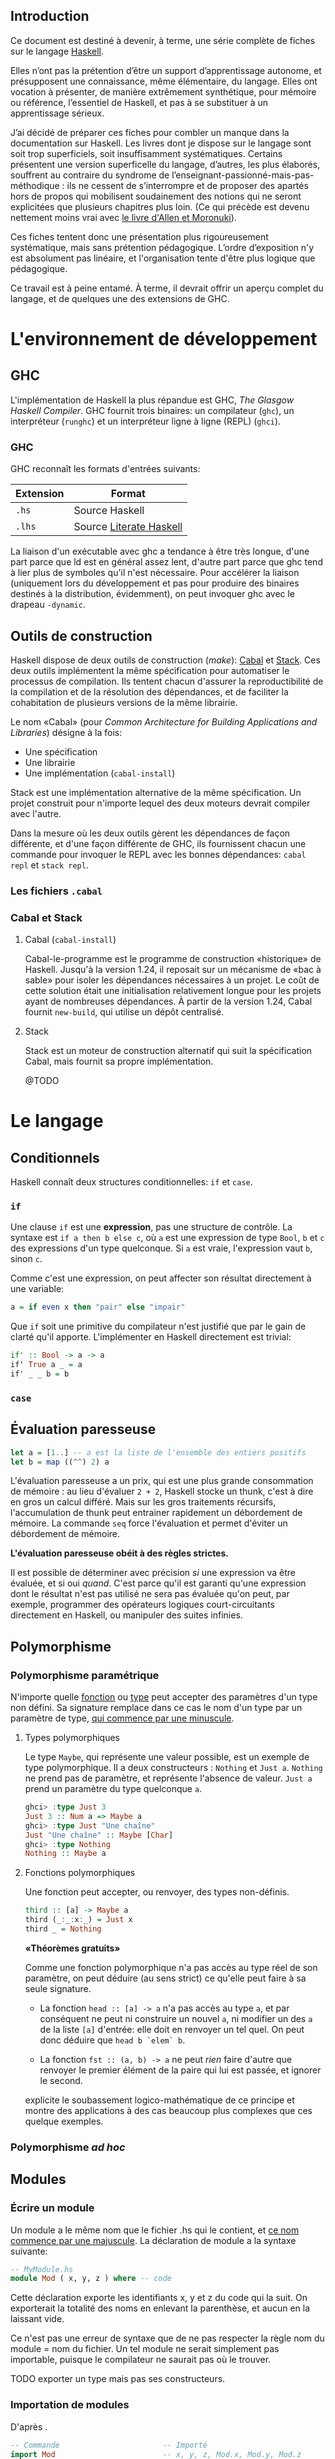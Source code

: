 ** Introduction

Ce document est destiné à devenir, à terme, une série complète de fiches sur le langage [[https://www.haskell.org/][Haskell]].

Elles n’ont pas la prétention d’être un support d’apprentissage autonome, et présupposent une connaissance, même élémentaire, du langage. Elles ont vocation à présenter, de manière extrêmement synthétique, pour mémoire ou référence, l’essentiel de Haskell, et pas à se substituer à un apprentissage sérieux.

J’ai décidé de préparer ces fiches pour combler un manque dans la documentation sur Haskell.  Les livres dont je dispose sur le langage sont soit trop superficiels, soit insuffisamment systématiques. Certains présentent une version superficelle du langage, d’autres, les plus élaborés, souffrent au contraire du syndrome de l’enseignant-passionné-mais-pas-méthodique : ils ne cessent de s’interrompre et de proposer des apartés hors de propos qui mobilisent soudainement des notions qui ne seront explicitées que plusieurs chapitres plus loin.  (Ce qui précède est devenu nettement moins vrai avec [[http://haskellbook.com/][le livre d'Allen et Moronuki]]).

Ces fiches tentent donc une présentation plus rigoureusement systématique, mais sans prétention pédagogique. L’ordre d’exposition n'y est absolument pas linéaire, et l'organisation tente d'être plus logique que pédagogique.

Ce travail est à peine entamé. À terme, il devrait offrir un aperçu complet du langage, et de quelques une des extensions de GHC.

* L'environnement de développement

** GHC

L'implémentation de Haskell la plus répandue est GHC, /The Glasgow
Haskell Compiler/. GHC fournit trois binaires: un compilateur (=ghc=),
un interpréteur (=runghc=) et un interpréteur ligne à ligne (REPL)
(=ghci=).
*** GHC

GHC reconnaît les formats d'entrées suivants:

| Extension | Format                  |
|-----------+-------------------------|
| =.hs=       | Source Haskell          |
| =.lhs=      | Source [[#_literateHaskell][Literate Haskell]] |

#+begin_info
La liaison d'un exécutable avec ghc a tendance à être très
longue, d'une part parce que ld est en général assez lent, d'autre part
parce que ghc tend à lier plus de symboles qu'il n'est nécessaire.
Pour accélérer la liaison (uniquement lors du développement et pas pour
produire des binaires destinés à la distribution, évidemment), on peut
invoquer ghc avec le drapeau =-dynamic=.
#+end_info

** Outils de construction

Haskell dispose de deux outils de construction (/make/): [[#cabal][Cabal]] et [[#stack][Stack]].  Ces deux outils implémentent la même spécification pour automatiser le processus de compilation.  Ils tentent chacun d'assurer la reproductibilité de la compilation et de la résolution des dépendances, et de faciliter la cohabitation de plusieurs versions de la même librairie.

Le nom «Cabal» (pour  /Common Architecture for Building Applications and Libraries/) désigne à la fois:

 - Une spécification
 - Une librairie
 - Une implémentation (=cabal-install=)

Stack est une implémentation alternative de la même spécification.  Un projet construit pour n'importe lequel des deux moteurs devrait compiler avec l'autre.

#+begin_info
  Dans la mesure où les deux outils gèrent les dépendances de façon différente, et d'une façon différente de GHC, ils fournissent chacun une commande pour invoquer le REPL avec les bonnes dépendances: =cabal repl= et =stack repl=.
#+end_info

*** Les fichiers =.cabal=

*** Cabal et Stack

**** Cabal (=cabal-install=)
:PROPERTIES:
:CUSTOM_ID: cabal
:END:

Cabal-le-programme est le programme de construction «historique» de Haskell.  Jusqu'à la version 1.24, il reposait sur un mécanisme de «bac à sable» pour isoler les dépendances nécessaires à un projet.  Le coût de cette solution était une initialisation relativement longue pour les projets ayant de nombreuses dépendances.  À partir de la version 1.24, Cabal fournit =new-build=, qui utilise un dépôt centralisé.

**** Stack
:PROPERTIES:
:CUSTOM_ID: stack
:END:

Stack est un moteur de construction alternatif qui suit la spécification Cabal, mais fournit sa propre implémentation.

@TODO

* Le langage

** Conditionnels

Haskell connaît deux structures conditionnelles: ~if~ et ~case~.

*** ~if~
  :PROPERTIES:
  :CUSTOM_ID: if-then-else
  :END:

Une clause ~if~ est une *expression*, pas une structure de contrôle. La syntaxe est ~if a then b else c~, où ~a~ est une expression de type ~Bool~, ~b~ et ~c~ des expressions d'un type quelconque. Si ~a~ est vraie, l'expression vaut ~b~, sinon ~c~.

Comme c'est une expression, on peut affecter son résultat directement à une variable:

#+BEGIN_SRC haskell
a = if even x then "pair" else "impair"
#+END_SRC

Que ~if~ soit une primitive du compilateur n'est justifié que par le gain de clarté qu'il apporte.  L'implémenter en Haskell directement est trivial:

#+BEGIN_SRC haskell
if' :: Bool -> a -> a
if' True a _ = a
if' _ _ b = b
#+END_SRC


*** ~case~

** Évaluation paresseuse
:PROPERTIES:
:CUSTOM_ID: _lazyness
:END:

#+BEGIN_SRC haskell
let a = [1..] -- a est la liste de l'ensemble des entiers positifs
let b = map ((^^) 2) a
#+END_SRC

L'évaluation paresseuse a un prix, qui est une plus grande consommation
de mémoire : au lieu d'évaluer ~2 + 2~, Haskell stocke un
thunk, c'est à dire en gros un calcul différé. Mais sur les gros
traitements récursifs, l'accumulation de thunk peut entrainer
rapidement un débordement de mémoire. La commande ~seq~ force
l'évaluation et permet d'éviter un débordement de mémoire.

#+begin_info
*L'évaluation paresseuse obéit à des règles strictes.*

Il est possible de déterminer avec précision /si/ une expression va être
évaluée, et si oui /quand/. C'est parce qu'il est garanti qu'une
expression dont le résultat n'est pas utilisé ne sera pas évaluée qu'on
peut, par exemple, programmer des opérateurs logiques court-circuitants
directement en Haskell, ou manipuler des suites infinies.
#+end_info

** Polymorphisme
*** Polymorphisme paramétrique

N'importe quelle [[#functions][fonction]] ou [[#data][type]] peut accepter des paramètres d'un type non défini. Sa signature remplace dans ce cas le nom d'un type par un paramètre de type, [[#_identifiers][qui commence par une minuscule]].

**** Types polymorphiques
Le type ~Maybe~, qui représente une valeur possible, est un exemple
de type polymorphique. Il a deux constructeurs : ~Nothing~ et
~Just a~. ~Nothing~ ne prend pas de paramètre, et représente
l'absence de valeur. ~Just a~ prend un paramètre du type quelconque
~a~.

#+BEGIN_SRC haskell
ghci> :type Just 3
Just 3 :: Num a => Maybe a
ghci> :type Just "Une chaîne"
Just "Une chaîne" :: Maybe [Char]
ghci> :type Nothing
Nothing :: Maybe a
#+END_SRC

**** Fonctions polymorphiques
   :PROPERTIES:
   :CUSTOM_ID: fonctions-polymorphiques
   :END:
Une fonction peut accepter, ou renvoyer, des types non-définis.
#+BEGIN_SRC haskell
third :: [a] -> Maybe a
third (_:_:x:_) = Just x
third _ = Nothing
#+END_SRC

#+begin_info
*«Théorèmes gratuits»*

Comme une fonction polymorphique n'a pas accès au type réel de son
paramètre, on peut déduire (au sens strict) ce qu'elle peut faire à sa
seule signature.

 - La fonction
   ~head :: [a] -> a~
   n'a pas accès au type ~a~, et par conséquent ne peut ni construire un nouvel ~a~, ni modifier un des ~a~ de la liste ~[a]~ d'entrée: elle doit en renvoyer un tel quel.  On peut donc déduire que ~head b `elem` b~.

 - La fonction
   ~fst :: (a, b) -> a~
   ne peut /rien/ faire d'autre que renvoyer le premier élément de la paire qui lui est passée, et ignorer le second.

\cite{Wadler1989} explicite le soubassement logico-mathématique de ce principe et montre des applications à des cas beaucoup plus complexes que ces quelque exemples.

#+end_info

*** Polymorphisme /ad hoc/
  :PROPERTIES:
  :CUSTOM_ID: polymorphisme-ad-hoc
  :END:
** Modules
*** Écrire un module
  :PROPERTIES:
  :CUSTOM_ID: module
  :END:
Un module a le même nom que le fichier .hs qui le contient, et
[[#_identifiers][ce nom commence par une majuscule]]. La déclaration de
module a la syntaxe suivante:

#+BEGIN_SRC haskell
  -- MyModule.hs
  module Mod ( x, y, z ) where -- code
#+END_SRC

Cette déclaration exporte les identifiants x, y et z du code qui la
suit. On exporterait la totalité des noms en enlevant la parenthèse, et
aucun en la laissant vide.

#+begin_info
Ce n'est pas une erreur de syntaxe que de ne pas respecter la
règle nom du module = nom du fichier. Un tel module ne serait simplement
pas importable, puisque le compilateur ne saurait pas où le trouver.
#+end_info

TODO exporter un type mais pas ses constructeurs.

*** Importation de modules
  :PROPERTIES:
  :CUSTOM_ID: import
  :END:

#+CAPTION: D'après \cite{Hudak2000}.
#+BEGIN_SRC haskell
-- Commande                       -- Importé
import Mod                        -- x, y, z, Mod.x, Mod.y, Mod.z
import Mod ()                     -- Uniquement les instances, voir ci-dessous.
import Mod (x,y)                  -- x, y, Mod.x, Mod.y
import qualified Mod              -- Mod.x, Mod.y, Mod.z
import qualified Mod (x,y)        -- Mod.x, Mod.y
import Mod hiding (x,y)           -- z, Mod.z
import qualified Mod hiding (x,y) -- Mod.z
import Mod as Foo                 -- x, y, z, Foo.x, Foo.y, Foo.z
import Mod as Foo (x,y)           -- x, y, Foo.x, Foo.y
import qualified Mod as Foo       -- Foo.x, Foo.y, Foo.z
import qualified Mod as Foo (x,y) -- Foo.x, Foo.y
#+END_SRC

Même sans importer aucun nom (c'est le cas de ~import Mod ()~), tout ~import~ importe les instances de classes de types définies dans le module importé.

*** Modules et instances
  :PROPERTIES:
  :CUSTOM_ID: modules-et-instances
  :END:
Les instances de classes de types définies dans un module sont toujours
exportées et importées, quels que soient les noms explicitement importés
ou exportés, et même s'il n'y en a aucun.
** Le prélude
:PROPERTIES:
:CUSTOM_ID: Prelude
:END:

Le Prélude (~Prelude~) est la librairie fondamentale d'Haskell.
Contrairement aux autres modules, il est importé implicitement (cette
importation peut néanmoins être contrôlée avec une
[[#import][clause ~import~]] explicite).

L'implémentation de référence est écrite en Haskell.

Il est particulièrement intéressant de noter que parmi les définitions
fournies par le Prélude, un certain nombre sont, dans la plupart des
langages procéduraux, définies au niveau du compilateur. Parmi
celles-ci, on trouve notamment les opérateurs booléens
court-circuitants, dont l'implémentation est rendue triviale par le
principe d'évaluation paresseuse.

#+CAPTION: Noms exportés par le Prélude d'Haskell 2010 \parencite{Haskell2010}.
#+BEGIN_SRC haskell
module Prelude (
    module PreludeList, module PreludeText, module PreludeIO,
    Bool(False, True),
    Maybe(Nothing, Just),
    Either(Left, Right),
    Ordering(LT, EQ, GT),
    Char, String, Int, Integer, Float, Double, Rational, IO,

    -- These built-in types are defined in the Prelude, but
    -- are denoted by built-in syntax, and cannot legally
    -- appear in an export list.
    -- List type: []((:), [])
    -- Tuple types: (,)((,)), (,,)((,,)), etc.
    -- Trivial type: ()(())
    -- Functions: (->)

    Eq((==), (/=)),
    Ord(compare, (<), (<=), (>=), (>), max, min),
    Enum(succ, pred, toEnum, fromEnum, enumFrom, enumFromThen,
	 enumFromTo, enumFromThenTo),
    Bounded(minBound, maxBound),
    Num((+), (-), (*), negate, abs, signum, fromInteger),
    Real(toRational),
    Integral(quot, rem, div, mod, quotRem, divMod, toInteger),
    Fractional((/), recip, fromRational),
    Floating(pi, exp, log, sqrt, (**), logBase, sin, cos, tan,
	     asin, acos, atan, sinh, cosh, tanh, asinh, acosh, atanh),
    RealFrac(properFraction, truncate, round, ceiling, floor),
    RealFloat(floatRadix, floatDigits, floatRange, decodeFloat,
	      encodeFloat, exponent, significand, scaleFloat, isNaN,
	      isInfinite, isDenormalized, isIEEE, isNegativeZero, atan2),
    Monad((>>=), (>>), return, fail),
    Functor(fmap),
    mapM, mapM_, sequence, sequence_, (=<<),
    maybe, either,
    (&&), (||), not, otherwise,
    subtract, even, odd, gcd, lcm, (^), (^^),
    fromIntegral, realToFrac,
    fst, snd, curry, uncurry, id, const, (.), flip, ($), until,
    asTypeOf, error, undefined,
    seq, ($!)
  ) where
#+END_SRC

** Programmation lettrée
:PROPERTIES:
:CUSTOM_ID: _literateHaskell
:END:


Haskell fait partie des rares langages à gérer nativement la
programmation lettrée. Les fichiers sources ont l'extension =.lhs= (au
lieu de =.hs=) et les blocs de code peuvent être délimités de deux
façons

 - Soit par des *chevrons*, à la façon de Markdown.  Les lignes de code commencent par un =>=. Chaque bloc de code doit être précédé d’au moins une ligne vide.
 - Soit par des délimiteurs d'environnement La$\TeX$:  Le code est entouré de =\begin{code}= et =\end{code}=.
** Idiomes

*** Composition et /point-free style/

**** Composition

La fonction de composition est ~(.) :: (b -> c) -> (a -> b) -> a -> c~.

**** /Point-free/

Le /point-free style/ est un style de programmation dans lequel une fonction n'identifie pas les arguments sur lesquels elle s'opère, mais compose simplement d'autres fonctions.

Par exemple:

#+begin_src haskell
  reverseTail, reverseTailPointFree :: [a] -> [a]
  reverseTail x = reverse . tail $ x
  reverseTailPointFree = reverse . tail
#+end_src


*** Récursivité
**** Récursivité en queue
  :PROPERTIES:
  :CUSTOM_ID: récursivité-en-queue
  :END:
*** Folds
  :PROPERTIES:
  :CUSTOM_ID: fold
  :END:

Les différents folds sont des catamorphismes.

 * Associatif à droite: :: ~foldr :: Foldable t => (a -> b -> b) -> b -> t a -> b~

 * Associatif à gauche: :: ~foldl :: Foldable t => (b -> a -> b) -> b -> t a -> b~

 * Associatif à gauche, évaluation stricte: :: ~Data.List.foldl' :: Foldable t => (b -> a -> b) -> b -> t a -> b~

      Cette version

Voir le tutorial de \cite{Hutton1999}.

** Extensions GHC

Les extensions s'activent fichier par fichier avec le pragma ~{-# LANGUAGE NameOfExtension #-}~

 - ~EmptyDataDecls~ :: Déclarations de type sans constructeurs: ~data S~, ~data S a~.  La seule valeur possible est alors $\bot$.

 - ~FlexibleContexts~ ::

 - ~FlexibleInstances~  ::

 - ~GeneralizedNewtypeDeriving~ ::

 - ~MagicHash~ :: Autorise ~#~ comme suffixe pour les identifiants.  Généralement utilisé pour les types et les valeurs natives (/unboxed/): par exemple, ~GHC.Prim~ déclare ~Int#~.


 - ~MultiParamTypeClasses~ :: Classes de type avec plusieurs arguments: ~class Monad m => VarMonad m v where…~

 - ~NegativeLiterals~ ::

 - ~OverlappingInstances~ ::

 - ~UnicodeSyntax~ :: Autorise à remplacer  certaines séquences ASCII par des caractères Unicode:  ~→~ pour ~->~, ~★~ pour ~*~, /etc/.

 - ~TypeSynonymInstances~ :: qsd

* Types
:PROPERTIES:
:CUSTOM_ID: _types
:END:

** Généralités

Haskell connaît deux espèces essentielles de type: les types de *données* et les types de *fonctions*.  Cette section traite uniquement des premiers, les seconds [[#functions][ont leur propre section]].

*** Nommage des identifiants
:PROPERTIES:
:CUSTOM_ID: _identifiers
:END:

En Haskell, la casse du premier caractère d'un identifiant a une importance.  Un nom de type ou un constructeur de type commencent toujours par une majuscule, un nom de fonction ou de variable par une minuscule.

*** Types produits, types sommes, types exponentielles
:PROPERTIES:
:CUSTOM_ID: _algebraic-types
:END:


Si on comprend qu'un type est un *ensemble* (de valeurs possibles), on voit aisément pourquoi on parle de types produit ou somme:

 - Une *alternative* entre type (~data OuBien = Chaine String | Entier Int~) a pour cardinal la *somme* des cardinaux des types qui le constituent.

 - Une *combinaison* de types (~data ChaineEtEntier = ChaineEtEntier String Int~) a pour cardinal le *produit* des cardinaux des types qui le constituent.

 - Une *application* de types (~TypeA -> TypeB~) a pour cardinal le cardinal du type du résultat élevé à la *puissance* du cardinal du type du paramètre.  Le cardinal de ~a -> b~ est donc $\#b^{\#a}$.

(Le cardinal d'un type défini avec ~data~ est simplement une somme de produits.)

*** Types élémentaires

Haskell fournit un grand nombre de types élémentaires, dont les plus
importants sont résumés dans ce tableau:

#+CAPTION: Types numériques essentiels, d'après \cite{OSullivan2008}.
| Type                                     | Description							       |
|------------------------------------------+---------------------------------------------------------------------------|
| ~Double~                                 | Virgule flottante, double précision                                       |
| ~Float~                                  | Virgule flottante, simple précision                      		 |
| ~Integer~                                | Entier signé en précision arbitraire                                      |
| ~Int~                                    | Entier signé à précision fixe, intervalle minimum $[-2^{29} ; 2^{29}-1]$  |
| ~Int8~ , ~Int16~, ~Int32~, ~Int64~       | Entier signé de $n$ bits                                                  |
| ~Word8~,  ~Word16~,  ~Word32~,  ~Word64~ | Entier non signé de $n$ bits                                              |
| ~Rational, ~Ratio a~                     | Nombre rationnel de précision arbitraire                                  |

** Définition de types
:PROPERTIES:
:CUSTOM_ID: data
:END:
*** Produits

#+BEGIN_SRC haskell
data Book = NewBook String [String] Int
--                  ^               ^__ Année de publication
--                  |      ^___________ Auteurs
--                  |__________________ Titre
#+END_SRC

Cette ligne définit un type nommé ~Book~ qui fournit un unique constructeur ~NewBook~.  Le constructeur ~NewBook~ se comporte comme une fonction qui prend trois paramètres et qrenvoie un ~Book~: ~NewBook :: String -> [String] -> Int -> Book~.  Pour construire un nouveau ~Book~, on écrit donc ~book = NewBook "Critique of Pure Reason" ["Immanuel Kant"] 1781~.  Dans cette syntaxe, les arguments du constructeur sont positionnels et doivent être fournis dans l'ordre de la déclaration.

#+begin_info
Il est légal et très courant, quand un type ne fournit qu'un seul constructeur, de donner à ce constructeur le nom du type. On aurait alors ~data Book = Book String [String] Int~. L'exemple précédent les distingue par souci de clarté, mais n'est pas vraiment idiomatique.
#+end_info

*** Sommes

Un type somme présente une alternative en offrant plusieurs constructeurs.

#+BEGIN_SRC haskell
data Bool = True | False
data Maybe a = Nothing | Just a
#+END_SRC

#+begin_info
  Les types produits et sommes ne sont pas mutuellement exclusifs: ~data Something = This String Int | That String Bool~.
#+end_info


*** Syntaxe d'enregistrement
  :PROPERTIES:
  :CUSTOM_ID: syntaxe-denregistrement
  :END:

La syntaxe d'enregistrement permet de nommer les champs.

#+BEGIN_SRC haskell
data Book = Book {
  bookTitle :: String, -- bookTitle :: Book -> String
  bookAuthors :: [String], -- bookAuthors :: Book -> [String]
  bookYear :: Int -- bookYear :: Book -> Int
  }
#+END_SRC

Un type qui utilise cette syntaxe peut être instantié avec des arguments
positionnels ou des arguments nommés. Ces derniers peuvent être fournis
dans n'importe quel ordre:

#+BEGIN_SRC haskell
crp = Book "Critique de la Raison Pure" ["Immanuel Kant"] 1781
tlp = Book {
  bookYear = 1921,
  bookAuthors = ["Ludwig Wittgenstein"],
  bookTitle = "Tractatus Logico-Philosophicus"
  }
#+END_SRC

Il définit automatiquement une fonction accesseur pour chacun de ses
champs. Le type ~Book~ ci-dessus fournit ainsi trois fonctions
~bookYear :: Book -> Int~, ~bookAuthors :: Book -> [String]~ et
~bookTitle :: Book -> String~:

#+BEGIN_SRC haskell
ghci>  bookYear tlp 1921
#+END_SRC

Enfin, il permet de construire une nouvelle valeur à partir des champs
d'une valeur existante:

#+BEGIN_SRC haskell
rp = tlp {bookTitle = "Recherches philosophiques", bookYear=1953}
#+END_SRC

*** Les types comme contextes

@TODO (On peut considérer un type algébrique comme un contexte sémantique pour un type natif.)

*** Types récursifs

Un type peut faire référence à lui-même. On peut construire un type
liste identique au type natif de la façon suivante:

#+BEGIN_SRC haskell
data List a = Empty | Cons a (List a) list = (Cons 1 (Cons 2 (Cons 3
Empty)))
#+END_SRC

Un arbre binaire:

#+BEGIN_SRC haskell
data BTree a = Node a (BTree a) (BTree a) | Empty deriving Show
#+END_SRC

** Synonymes de types

Haskell permet de définir des synonymes pour des types existants. Les synonymes de type permettent d'augmenter la lisibilité du code ou de masquer des détails d'implémentation.  Contrairement aux types définis avec [[#data][~data~]], les informations des synonymes ne sont pas conservées à la compilation.

*** type
  :PROPERTIES:
  :CUSTOM_ID: type
  :END:

~type~ crée un synonyme d'un type existant. Le synonyme et le type
auquel ils renvoient sont interchangeables.

#+BEGIN_SRC haskell
type ObjectId = Int16
#+END_SRC

Les synonymes créés avec ~type~ peuvent servir:
-  À clarifier le sens des champs dans les types personnalisés sans
   accesseurs (~type ISBN = Int~ pour un type ~Book~, par
   exemple):

#+BEGIN_SRC haskell
type Authors = [String]
type Title = String
type ISBN = Int
type Year = Int
data Book2 = Authors Title Year ISBN
#+END_SRC

-  Comme notation abrégée pour des types complexes fréquemment utilisés.

#+BEGIN_SRC haskell
type Weird = (Int -> String) -> (Int -> Int) -> [Int] -> [(Int, String, Int)]
#+END_SRC

*** newtype
  :PROPERTIES:
  :CUSTOM_ID: newtype
  :END:

Le mot-clé ~newtype~ permet de dupliquer un type, et crée un type distinct de l'original. Les synonymes créés avec ~newtype~ ne sont pas substituables avec le type dont ils sont synonymes. De plus, il n'appartiennent pas automatiquement aux [[#typeclasses][types de classe]] de ce dernier.  Leur syntaxe est très proche de celle de ~data~:

#+BEGIN_SRC haskell
newtype MyType = MyType Int
#+END_SRC

 - Contrairement à ~data~, ~newtype~:

   - n'autorise qu'un seul constructeur et un seul champ.

   - ne conserve pas les informations du type après la compilation. Dans le programme compilé, ~MyType~ ci-dessus est traité comme un
   simple ~Int~:

 - Contrairement à ~type~,

   - il ne maintient pas la substituabilité du nouveau type et du type dont il est un synonyme.  *Alors que ~type~ sert à faciliter la lecture, ~newtype~ est plutôt utilisé pour masquer l'implémentation*.  Il permet notamment de masquer un type sous-jacent sans la perte de performances liée à l'usage de ~data~, par exemple: ~newtype ResourceHandle = ResourceHandle Int16~.  Comme il est possible à un module de [[#module][n'exporter que le type mais pas le constructeur]], un programme peut recevoir et transmettre des données de type ~ResourceHandle~ sans connaître leur type réel.

   - Il permet aussi, sans perte de performances, de fournir *des instances différentes d'une unique [[#typeclasses][classe de type]]* pour un type donné:

     #+BEGIN_SRC haskell
       -- Data.Monoid

       -- Booléen selon la conjonction
       newtype All = All { getAll :: Bool }
         deriving (Eq, Ord, Read, Show, Bounded)
       instance Monoid All where
         mempty = All True
         mappend (All x) (All y) = All (x && y)

       -- Booléen selon la disjonction
       newtype Any = Any { getAny :: Bool }
         deriving (Eq, Ord, Read, Show, Bounded)
       instance Monoid Any where
         mempty = Any False
         mappend (Any x) (Any y) = Any (x || y)
     #+END_SRC

 - Enfin, =newtype= [[https://stackoverflow.com/questions/2649305/why-is-there-data-and-newtype-in-haskell][est strict]].

** Classes de type
:PROPERTIES:
:CUSTOM_ID: _typeclasses
:END:

Les classes de type ne sont pas des classes au sens que ce terme possède
en POO. Elles sont plus proches de ce qu'on nomme des interfaces : elles
décrivent des fonctions pour lesquelles un type qui appartient à la
classe fournit une implémentation.
*** Créer une classe de type
#+BEGIN_SRC haskell
class Parsable a where
  parse :: String -> a
#+END_SRC

Une implémentation par défaut peut être fournie.  La classe de type =Eq= par exemple est définie comme:

#+BEGIN_SRC haskell
class Eq a where
  (==), (/=) :: a -> a -> Bool
  x /= y     =  not (x == y)
  x == y     =  not (x /= y)
#+END_SRC

*** Dériver une classe de type

Version triviale:

#+BEGIN_SRC haskell
data CanardLapin = { canard :: Bool, lapin :: Bool }
instance Show CanardLapin where
  show (CanardLapin True False) = "Seulement un canard"
  show (CanardLapin False True) = "Seulement un lapin"
  show _ = "Un canard lapin!"
#+END_SRC

Plus marrant: dériver un type /higher-kinded/ en fonction de son paramètre:

#+begin_src haskell
  {-# LANGUAGE FlexibleInstances #-}

  class Magique a where
    magie :: a -> a

  data CanardLapin' = Canard | Lapin

  instance Functor f, Magique m => Magique (f m) where
    magie = fmap magie

  instance Magique CanardLapin' where
    magie Canard = Lapin
    magie Lapin = Canard
#+end_src


#+begin_warn
À certaines classes de type sont associées des lois (lois des [[#Functor][foncteurs]], des [[#Monad][monades]], /etc./) que le compilateur ne peut pas nécessairement contrôler. Il est donc possible de construire des instances pathologiques de classes de type sans recevoir d'avertissement du compilateur.
Autrement dit, le système des classes de types est *en partie formel, en partie contractuel*. Il convient de vérifier les dimensions contractuelles dans la documentation de la classe de type.  Il est aussi possible, dans une certaine mesure, d'automatiser la vérification de conformité.
#+end_warn

*** Dérivation automatique
Les types crées avec ~data~ et ~newtype~ peuvent dériver automatiquement certaines classes avec le mot clé ~deriving~:

#+begin_src haskell
  data Something = Something Integer Integer
    deriving (Show)
#+end_src

La dérivation automatique est implémentée au niveau du compilateur, et ne concerne que quelques classes de type du Prélude.

** Sortes
:PROPERTIES:
:CUSTOM_ID: _kinds
:END:

Les Kinds sont aux types ce que les types sont aux valeurs. Autrement
dit, c'est le type d'un constructeur de type.
Un type ordinaire a @TODO

* Fonctions
:PROPERTIES:
:CUSTOM_ID: functions
:END:

** Fonctions et variables






Haskell n'a pas de notion de variable au sens qu'a ce terme en programmation procédurale. Il est possible d'assigner une expression ou une valeur à un nom, avec la syntaxe ~nom = expression~, mais ~nom~ est immuable, et est donc plus proche d'une constante (c'est une variable au sens mathématique du terme).

En combinant ceci avec les principes de transparence référentielle, [[#_lazyness][d'évaluation paresseuse]] et [[#_partial-application][d'application partielle]], on voit facilement qu'il n'existe aucune différence stricte entre une fonction et une ariable, donc qu'il n'existe pas de variables. Par exemple:

#+BEGIN_SRC haskell
a = 3 * 2
times3 x = 3 * x
b = times3 2
c = 6
#+END_SRC

Ici, ~times3~ est une fonction, ~a~, ~b~ et ~c~ des
variables. Dans la mesure où la valeur d'aucune n'est évaluée tant
qu'elle n'est pas utilisée, la variable ~a~ a strictement la même
valeur que ~b~, qui n'est pas 6, mais le thunk ~3 * 2~.

#+begin_warn
Cette identité n'est vraie que des fonctions pures. Les fonctions impures, comme par exemple ~getLine~, peuvent évidemment renvoyer un résultat différent à chaque invocation. Voir la section portant sur [[#IO][les entrées-sorties]].
#+end_warn

La suite de cette fiche ne s'intéresse donc qu'aux fonctions, puisque les «variables» n'en sont qu'un cas particulier.

*** Signature de type

La signature a la forme ~f :: TypeA -> TypeRet~, ce qui signifie que la fonction prend un paramètre de type ~TypeA~ et renvoie une valeur de type ~TypeRet~.

Une fonction définie avec plusieurs paramètres a pour signature ~f :: TypeA -> TypeB -> TypeC -> TypeRet~. Cette syntaxe est explicitée fiche \fsee{partial-application-and-currying @FIXME}.  Les fonctions d'ordre supérieur utilisent les parenthèses pour indiquer qu'elles prennent une autre fonction en paramètre. Par exemple, le type ~map :: (a -> b) -> [a] -> [b]~ se lit : ~map~ prend comme premier paramètre une fonction quelconque ~x :: a -> b~.  Une variable ou une fonction sans paramètres a pour type ~nom :: Type~.

*** Définition de fonctions

Une fonction se définit de la façon suivante:
#+BEGIN_SRC haskell
add :: Int -> Int -> Int -- Signature de type, généralement optionnel.
add a b = a + b
#+END_SRC

Une fonction infixe se définit en entourant son nom de parenthèses, comme pour l'utiliser en préfixe:

#+BEGIN_SRC haskell
(+/) a b = a + b + a / b
#+END_SRC

*** Fonctions préfixes et infixes
:PROPERTIES:
:CUSTOM_ID: infix-and-prefix-functions
:END:

Une fonction est dite préfixe si son nom est placé avant ses
arguments, et infixe si son nom est placé entre ses arguments.
~map~ est une fonction préfixe, ~+~ est infixe. La distinction
est syntaxique, et se fait au niveau des caractères qui constituent le
nom de la fonction.

**** Fonctions infixes

Une fonction infixe a un nom composé uniquement de symboles non alphanumériques: ~+~,
~*~ ou ~>>=~ sont infixes.
On peut utiliser une fonction infixe comme préfixe en entourant son nom
de parenthèses : ~(+) 1 1~.

**** Fonctions préfixes

Une fonction préfixe
a un nom composé de caractères alphanumériques. ~map~, ~elem~
ou ~foldr~ sont préfixes.
On peut utiliser une fonction préfixe comme infixe en entourant son nom
de \enconcept{backticks}: ~1 `elem` [1..10]~.

*** Fonctions locales
  :PROPERTIES:
  :CUSTOM_ID: fonctions-locales
  :END:
On peut définir des fonctions dont la visibilité est limitée à une
fonction. C'est utile pour définir des constantes, ou fournir des
fonctions utilitaires qui n'ont pas besoin d'être disponibles au niveau
du module. Haskell propose deux syntaxes: ~let~, qui place les
variables locales /avant/ le code de la fonction, et ~where~, qui les
positionne /après/.


#+BEGIN_SRC haskell
  circLet :: Fractional a => a -> a
  circLet radius = let pi = 3.14
		       diam = 2 * radius
		   in pi * diam
#+END_SRC

#+BEGIN_SRC haskell
  circWhere :: Fractional a => a -> a
  circWhere radius = pi * diam
    where pi   = 3.141592653589793
      diam = 2 * radius
#+END_SRC

 - Le choix de l'une ou de l'autre syntaxe est une question de goût et de lisibilité.

 - On peut les imbriquer: une fonction locale peut à son tour définir des fonctions locales, etc.

 - La visiblité des fonctions locales est limitée à la définition englobante.

*** Fixité (précédence et associativité)
  :PROPERTIES:
  :CUSTOM_ID: _fixity
  :END:

L'associativité et la précédence sont collectivement nommées «fixité».  La fixité d'une fonction infixe (et de n'importe quelle fonction préfixe dans sa forme infixe, comme ~`elem`~) est fixée par une déclaration ~infixl~ (associatif à gauche), ~infixr~ (associatif à droite) ou ~infix~ (non-associatif), suivie de l'ordre de précédence compris entre 0 et 9 et du nom de la fonction:

#+BEGIN_SRC haskell
(+/) :: Num a => a -> a -> a
infixl 9 +/
(+/) a b = a + b + a / b
#+END_SRC
Il est possible de définir la fixité d'une fonction locale, directement
dans la clause ~let~ ou ~where~ où elle est définie.
** Paramètres, motifs et gardes
*** Paramètres
  :PROPERTIES:
  :CUSTOM_ID: passage-de-paramètres
  :END:

**** Déconstruction de types composites

«Déconstruire» un argument d'une fonction permet d'obtenir directement les arguments du constructeur. Par exemple, la fonction suivante déconstruit un constructeur de paire (tuple de deux éléments) pour en intervertir les termes:

#+BEGIN_SRC haskell
toggle :: (a, b) -> a
toggle (x, y) = (y, x)
#+END_SRC

Un paramètre non utilisé peut être remplacé par un ~_~:

#+BEGIN_SRC haskell
duplFirst :: (a, b) -> (a, a)
duplFirst (x, \_) = (x, x)
#+END_SRC

On n'a pas besoin du second membre de la paire: on la décompose donc en évitant de nommer cet élément.

De la même façon, si le paramètre est un ~Maybe~, on peut récupérer directement sa valeur en déconstruisant ~Just~:

#+BEGIN_SRC haskell
double :: Maybe Int -> Int
double (Just x) = x * 2
#+END_SRC

**** Motifs nommés.
:PROPERTIES:
:CUSTOM_ID: as-patterns
:END:

On peut avoir besoin de déconstruire un paramètre selon un motif en conservant le paramètre entier. Les motifs nommés permettent d'éviter des suites déconstruction-reconstruction redondantes.  La fonction ~suffixes~ (d'après \cite[103]{OSullivan2008}) renvoie tous les suffixes d'une liste. Elle peut s'écrire:

#+BEGIN_SRC haskell
suffixes :: [a] -> [[a]] suffixes xs(/:xs') = xs : suffixes xs'
suffixes / = []
#+END_SRC

*** Filtrage par motif et gardes

Le filtrage par motifs et l'emploi de gardes permettent de proposer
différentes implémentations d'une même fonction selon les paramètres qui
y sont passés, de façon similaire à l'emploi de cas en notation
mathématique :

$$

 f(x) =
  \begin{cases}
   f(x-1) + x & \text{si } x > 0 \\
   1          & \text{sinon}
  \end{cases}

$$

Le filtrage par motifs permet de choisir une implémentation selon le
type et dans une certaine mesure la valeur des paramètres, les gardes
selon une expression arbitraire.

#+begin_info
Le filtrage par motif et les gardes permettent de définir plusieurs cas qui se recouvrent. Par exemple, une fonction peut fournir une implémentation pour n'importe quelle liste, et une autre pour n'importe quelle liste /non vide/. Haskell utilise toujours la première implémentation qui s'applique aux paramètres, dans l'ordre de déclaration : il faut donc déclarer les moins générales en premier.
#+end_info

*** Filtrage par motifs
  :PROPERTIES:
  :CUSTOM_ID: pattern-matching
  :END:

Le filtrage par motifs permet de filtrer selon un constructeur ou selon
une valeur arbitraire.

**** Par constructeur.

Le filtrage par constructeurs permet de sélectionner quel constructeur d'un [[#_algebraic-types][type algébrique]] correspond à quelle implémentation.

#+BEGIN_SRC haskell
maybeIntToStr :: Maybe Int -> String
maybeIntToStr (Just a) = show a
maybeIntToStr Nothing = "NaN"
#+END_SRC

#+BEGIN_SRC haskell
mySum :: (Num a) => [a] -> a
mySum (x:xs) = x + mySum xs
mySum [] = 0
#+END_SRC

**** Par valeur littérale.

Le filtrage par valeur littérale est le plus simple. Il choisit une
implémentation si un paramètre a une valeur déterminée.

#+BEGIN_SRC haskell
compte :: String -> String -> Int -> String
compte singulier pluriel 0 = "Aucun(e) " ++ singulier
compte singulier pluriel 1 = "Un(e) " ++ singulier
compte singulier pluriel quantite = show quantite ++ " " ++ pluriel
#+END_SRC

#+begin_warn
Une valeur littérale /doit/ être littérale et ne peut pas, pour des raisons syntaxiques, être une variable.  Un nom de variable dans une définition de fonction est *toujours* un paramètre de la fonction, jamais un filtre par valeur.
#+end_warn

**** Paramètres ignorés.
   :PROPERTIES:
   :CUSTOM_ID: paramètres-ignorés.
   :END:
Certaines implémentations d'une fonction peuvent ne pas faire usage de
tous les paramètres. On ignore un paramètre dans la définition avec le
symbole ~_~:
La fonction ~compte~ ci-dessus pourrait s'écrire:
#+BEGIN_SRC haskell
compte :: String -> String -> Int -> String
compte singulier _ 0 = "Aucun(e) " ++ singulier
compte singulier _ 1 = "Un(e) " ++ singulier
compte _ pluriel quantite = show quantite ++ " " ++ pluriel
#+END_SRC
~_~ n'est pas un nom de variable mais la mention explicite que le
paramètre ne sera pas utilisé.
*** Gardes
  :PROPERTIES:
  :CUSTOM_ID: guards
  :END:
Un garde est une expression de type ~Bool~. Si l'expression s'évalue à ~True~, l'implémentation qui suit est utilisée.

Leur syntaxe est:

#+BEGIN_SRC haskell
func args | garde = impl
#+END_SRC

Par exemple, une fonction qui détermine si un nombre est pair, qui s'implémenterait naïvement sous la forme ~isEven x = if x `mod` 2 == 0 then True else False~ peut s'écrire plus lisiblement:

#+BEGIN_SRC haskell
isEven x | x mod 2 == 0 = True
isEven _ = False
#+END_SRC

La partie à gauche du garde peut être omise si elle est identique à
celle qui précède (c'est-à-dire si l'éventuel motif est le même):

#+BEGIN_SRC haskell
  isEven x | x mod 2 == 0 = True
           | otherwise = False
#+END_SRC

#+begin_info
~otherwise~ est une variable définie dans le [[#Prelude][Prélude]].  Sa valeur est simplement ~True~.
#+end_info

**** «Pattern guards»

Haskell 2010 étend la syntaxe des gardes \todo{Cette section}
#+BEGIN_SRC haskell
gardes :: Int -> String gardes a | odd a, a =mod= 5 == 0 = "Impair et/ou
multiple de 5" | even a = "Pair mais pas multiple de 5"
#+END_SRC

@TODO

** Application partielle et currying
:PROPERTIES:
:CUSTOM_ID: _partial-application
:END:

Une fonction, quel que soit le nombre de paramètres avec lequel elle a été déclarée, ne prend qu'un seul paramètre et renvoie une autre fonction. Le type de ~+~, par exemple, est : ~Num a => Num a -> Num a -> Num a~, ce qui signifie que ~+~ prend un premier paramètre d'un type de type ~Num~

** Lambdas

Les fonctions anonymes se notent:

#+begin_src haskell
  \a b c -> a + b + c
#+end_src

#+begin_info
Le [[#Prelude][Prélude]] fournit quelques fonctions qui peuvent remplacer des formes de lambdas très courantes: ~const :: a -> b -> a~ et ~id :: a -> a~.
#+end_info


 Données et contrôle
** Listes
  :PROPERTIES:
  :CUSTOM_ID: lists
  :END:

Cette fiche résume quelques unes des fonctions essentielles applicables à des listes.  La plupart sont dans le Prélude, les autres dans =Data.List=.
*** Fonctions spécifiques aux listes

| ~(++)~, ~(<>)~           | ~[a] -> [a] -> [a]~                              |                                                                        |
| ~head~, ~last~           | ~[a] -> a~                                       |                                                                        |
| ~tail~                 | ~[a] -> [a]~                                     |    s                                                                   |
| ~drop~, ~take~           | ~Int -> [a] -> [a]~                              |                                                                        |
| ~dropWhile~, ~takeWhile~ | ~(a -> Bool) -> [a] -> [a]~                      |                                                                        |
| ~span~                 | ~:: (a -> Bool) -> [a] -> ([a], [a])~            | Regroupe les éléments qui vérifient la fonction dans une liste séparée |
| ~group~                | ~:: Eq a => [a] -> [[a]]~                            | Regroupe les éléments identiques                                       |
| ~map~                  | ~(a -> b) -> [a] -> [b]~~                        | Applique une fonction sur chaque élément                               |
| ~zip~                  | ~[a] -> [b] -> [(a, b)]~                         |                                                                        |
| ~zip3~                 | ~[a] -> [b] -> [c] -> [(a, b, c)]~               |                                                                        |
| ~zipWith~              | ~(a -> b -> c) -> [a] -> [b] -> [c]~             |                                                                        |
| ~zipWith3~             | ~(a -> b -> c -> d) -> [a] -> [b] -> [c] -> [d]~ | Généralisé à n: ~zipWith4~, ~zipWith5~...                                  |

*** Généralisées aux foncteurs

| ~concatMap~ | ~(a -> [b]) -> [a] -> [b]~            |   |
| ~fmap~      | ~Functor f => (a -> b) -> f a -> f b~ |   |

* Traits

** Foldable

Un =Foldable= est un conteneur dont les éléments peuvent être «repliés» en une valeur unique.  Informellement, c'est un type qui implémente =foldr=, mais la définition est beaucoup plus dense:

#+begin_src haskell
  class Foldable t where
      {-# MINIMAL foldMap | foldr #-} -- Ce pragma signifie que foldMap ou
                                      -- foldr suffisent à définir une instance.
      fold :: Monoid m => t m -> m
      fold = foldMap id

      foldMap :: Monoid m => (a -> m) -> t a -> m
      foldMap f = foldr (mappend . f) mempty

      foldr :: (a -> b -> b) -> b -> t a -> b
      foldr f z t = appEndo (foldMap (Endo #. f) t) z

      foldr' :: (a -> b -> b) -> b -> t a -> b
      foldr' f z0 xs = foldl f' id xs z0
        where f' k x z = k $! f x z

      foldl :: (b -> a -> b) -> b -> t a -> b
      foldl f z t = appEndo (getDual (foldMap (Dual . Endo . flip f) t)) z

      foldl' :: (b -> a -> b) -> b -> t a -> b
      foldl' f z0 xs = foldr f' id xs z0

      foldr1 :: (a -> a -> a) -> t a -> a
      foldr1 f xs = fromMaybe (errorWithoutStackTrace "foldr1: empty structure")
                      (foldr mf Nothing xs)
        where
          mf x m = Just (case m of
                           Nothing -> x
                           Just y  -> f x y)
      foldl1 :: (a -> a -> a) -> t a -> a
      foldl1 f xs = fromMaybe (errorWithoutStackTrace "foldl1: empty structure")
                      (foldl mf Nothing xs)
        where
          mf m y = Just (case m of
                            Nothing -> y
                           Just x  -> f x y)

      toList :: t a -> [a]
      {-# INLINE toList #-}
      toList t = build (\ c n -> foldr c n t)

      null :: t a -> Bool
      null = foldr (\_ _ -> False) True

      length :: t a -> Int
      length = foldl' (\c _ -> c+1) 0

      elem :: Eq a => a -> t a -> Bool
      elem = any . (==)

      maximum :: forall a . Ord a => t a -> a
      maximum = fromMaybe (errorWithoutStackTrace "maximum: empty structure") .
         getMax . foldMap (Max #. (Just :: a -> Maybe a))

      minimum :: forall a . Ord a => t a -> a
      minimum = fromMaybe (errorWithoutStackTrace "minimum: empty structure") .
         getMin . foldMap (Min #. (Just :: a -> Maybe a))

      sum :: Num a => t a -> a
      sum = getSum #. foldMap Sum

      product :: Num a => t a -> a
      product = getProduct #. foldMap Product
#+end_src

** Monoïdes
:PROPERTIES:
:CUSTOM_ID: Monoid
:END:

Mathématiquement, un monoïde est une structure algébrique (un ensemble et une ou plusieurs lois de composition) pourvue d'une opération binaire associative (c'est-à-dire telle que ~a `op` (b `op` c) = (a `op` b) `op` c~) et d'un élément neutre (ici, `x` tel que `op a x = op x a = a`).

En Haskell, =Monoid= est une [[#_typeclasses][classe de type]] définie de la façon suivante:

#+BEGIN_SRC haskell
  class Monoid a where
    mempty  :: a           -- Élément neutre
    mappend :: a -> a -> a -- Opération associative
    mconcat :: [a] -> a    -- Plie une liste selon le monoïde
    mconcat = foldr mappend mempty

  -- Data.Monoid
  x <> y = mappend x y -- Synonyme infixe
 #+END_SRC

*** Lois des monoïdes

Les monoïdes ont deux lois:

 1. Loi d'identité:

    #+begin_src haskell
      x <> mempty = x
      mempty <> x = x
    #+end_src

    L'application de mappend sur ~mempty~ et une valeur quelconque =x= retourne toujours =x=, quel que soit l'ordre des paramètres.

    (Attention, ça n'implique pas qu'un monoïde est /nécessairement/ commutatif!  Beaucoup le sont, mais =String= est un monoïde avec ~mempty = ""~ et ~mappend = (++)~, et ~++~ n'est évidemment pas commutatif.)

 2. Loi d'associativité:

    #+begin_src haskell
      (x <> y) <> z = x <> (y <> z)
    #+end_src

    Informellement: une série d'applications de `mappend` renvoie le même résultat quel que soit l'ordre d'application.

#+begin_info
Certains types ont plus d'un monoïde «naturel»: =Int= (addition et multiplication) et =Bool= (disjonction et conjonction ) par exemple.  Dans ce cas, on crée généralement un [[#newtype][synonyme =newtype=]] pour chaque monoïde.  =Data.Monoid= définit ainsi deux synonymes de =Int=, =Sum= et =Product=, et deux synonymes de =Bool=, =Any= et =All=.
#+end_info

** Foncteurs
:PROPERTIES:
:CUSTOM_ID: Functor
:END:

Il s'agit d'une [[#typeclasses][classe de type]], définie comme suit:

#+BEGIN_SRC haskell
class Functor (f :: * -> *) where
  fmap :: (a -> b) -> f a -> f b
  (<$) :: a -> f b -> f a
#+END_SRC

#+begin_law
 1) ~fmap id === id~: Mapper =id= sur un foncteur renvoie le même foncteur. Autrement dit, =fmap= ne peut pas introduire d'autres modifications dans le foncteur que l'application de la fonction.

2. ~fmap (f . g)  ==  fmap f . fmap g~
#+end_law

La métaphore la plus répandue pour décrire un foncteur consiste à le
comparer à une boîte qui contient une valeur. La métaphore est un peu
courte. Plus abstraitement, un foncteur est un type de
[[#_kinds][sorte]] =* -> *= qui permet l'application d'une fonction sur
les données du type encapsulée dans le foncteur.
Ainsi =->= (la définition de fonction) a un foncteur. Par exemple:

#+BEGIN_SRC haskell
  a = (*) 2        -- Application partielle
  b = fmap (*2) a  -- fmap
  b 2              -- == 8
#+END_SRC

#+begin_info
~fmap~ est une généralisation de ~map~, et peut donc toujours le remplacer.
#+end_info

** Traversable

Un =Traversable= est un [[#Functor][foncteur]] [[#Foldable][foldable]] qui peut être traversé «de gauche à droite».

#+begin_src haskell
  class (Functor t, Foldable t) => Traversable t where
      {-# MINIMAL traverse | sequenceA #-}

      -- | Map each element of a structure to an action, evaluate these actions
      -- from left to right, and collect the results. For a version that ignores
      -- the results see 'Data.Foldable.traverse_'.
      traverse :: Applicative f => (a -> f b) -> t a -> f (t b)
      traverse f = sequenceA . fmap f

      -- | Evaluate each action in the structure from left to right, and
      -- and collect the results. For a version that ignores the results
      -- see 'Data.Foldable.sequenceA_'.
      sequenceA :: Applicative f => t (f a) -> f (t a)
      sequenceA = traverse id

      -- | Map each element of a structure to a monadic action, evaluate
      -- these actions from left to right, and collect the results. For
      -- a version that ignores the results see 'Data.Foldable.mapM_'.
      mapM :: Monad m => (a -> m b) -> t a -> m (t b)
      mapM = traverse

      -- | Evaluate each monadic action in the structure from left to
      -- right, and collect the results. For a version that ignores the
      -- results see 'Data.Foldable.sequence_'.
      sequence :: Monad m => t (m a) -> m (t a)
      sequence = sequenceA
#+end_src

**** Lois des Traversable

** Foncteurs applicatifs
:PROPERTIES:
:CUSTOM_ID: Applicative
:END:

Un foncteur applicatif est une structure intermédiaire entre un foncteur et une monade.

La [[#typeclasses][classe de type]] est définie comme suit:

#+BEGIN_SRC haskell
class Functor f => Applicative f where
  -- | Lift a value.
  pure :: a -> f a

  -- | Sequential application.
  (<*>) :: f (a -> b) -> f a -> f b

  -- | Sequence actions, discarding the value of the first argument.
  (*>) :: f a -> f b -> f b
  a1 *> a2 = (id <$ a1) <*> a2
  -- This is essentially the same as liftA2 (const id), but if the
  -- Functor instance has an optimized (<$), we want to use that instead.
  -- | Sequence actions, discarding the value of the second argument.
  (<*) :: f a -> f b -> f a
  (<*) = liftA2 const
#+END_SRC

** Monades
:PROPERTIES:
:CUSTOM_ID: Monad
:END:

#+BEGIN_SRC haskell
class Applicative m => Monad m where
  -- | Sequentially compose two actions, passing any value produced
  -- by the first as an argument tothe second.
  (>>=) :: forall a b. m a -> (a -> m b) -> m b

  -- | Sequentially compose two actions, discarding any value produced
  -- by the first, like sequencing operators (such as the semicolon)
  -- in imperative languages.
  (>>)        :: forall a b. m a -> m b -> m b
  m >> k = m >>= \_ -> k -- See Note [Recursive bindings for Applicative/Monad]
  {-# INLINE (>>) #-}
  -- | Inject a value into the monadic type.
  return      :: a -> m a
  return      = pure
  -- | Fail with a message.  This operation is not part of the
  -- mathematical definition of a monad, but is invoked on pattern-match
  -- failure in a do expression.
  fail        :: String -> m a
  fail s      = error s

#+END_SRC

@TODO Déf propre, exemples, >>, >>=

* Test

** Quickcheck

TODO

* Entrées et sorties
:PROPERTIES:
:CUSTOM_ID: IO
:END:

La gestion des entrées/sorties requiert un traitement spécifique dans un langage fonctionnel. Contrairement aux fonctions pures du langage, les fonctions d'E/S produisent des effets de bord, et violent le principe de transparence référentielle.

Le mécanisme d'E/S d'Haskell est implémenté sous la forme d'une [[#Monad][monade]] nommée ~IO~.

Contrairement à ce qui se fait en général dans les bouquins sur Haskell, il vaut mieux avoir vraiment compris les [[#_types][types]], les [[#typeclasses][classes de types]] /et/ les [[#Monad][monades]] avant de se lancer dans l'exploration du mécanisme d'entrée/sortie.

** Fonctions d'entrée sortie de base

*** Fonctions d'entrée

| ~Prelude~ | =h*= | Fonctions                | Description                  |
|---------+----+--------------------------+------------------------------|
| ✓       | ✓  | ~getChar :: IO Char~       | Lit un caractère.            |
| ✓       | ✓  | ~getLine :: IO String~     | Lit une ligne.               |
| ✓       | ✓  | ~getContents :: IO String~ | Lit le contenu d'un fichier. |

*** Fonctions de sortie
  :PROPERTIES:
  :CUSTOM_ID: fonctions-de-sortie
  :END:
*** Manipulation de fichiers ou de répertoires
  :PROPERTIES:
  :CUSTOM_ID: manipulation-de-fichiers-ou-de-répertoires
  :END:
** Gestion des erreurs

*** Les types ~Maybe~ et ~Either~
  :PROPERTIES:
  :CUSTOM_ID: les-types-et
  :END:
*** Exceptions
  :PROPERTIES:
  :CUSTOM_ID: exceptions
  :END:

* Contenu à organiser
** TODOs

À intégrer, en vrac:
-  Idiome : Point-free style (RWH 120)
-  Lexique : Liste de paires = association list (RWH 121)
-  Extensions :
   -  TypeSynonymInstances
   -  OverlappingInstances
-  monomorphisme (RWH 163, Haskell 98 4.5.5)
-  IO
-  Qu'est ce qu'une action (RWH 167, 184)
-  Buffering (RWH 189)
-  Data.ByteString, Data.ByteString.Lazy

** Conventions

#+begin_info
Une information, pour préciser un point ou renvoyer vers d'autres sources.
#+end_info

#+begin_warn
Un avertissement généralement important.
#+end_warn

#+begin_math
Ces boîtes précisent un point concernant le soubassement mathématico-logique de Haskell.
#+end_math

#+begin_law
Les lois sont des propriétés attendues des instances de classes de type que le compilateur ne peut pas contrôler.
#+end_law

** À propos de ce document
  :PROPERTIES:
  :CUSTOM_ID: about
  :END:

*** Auteur et mainteneur

[[https://thb.lt][Thibault Polge]] ([[mailto:thibault@thb.lt][thibault@thb.lt]])

*** Outils

Ce site est généré avec [[http://jaspervdj.be/hakyll/][Hakyll]], une librairie de génération de sites statiques écrite en Haskell.

Le thème est compilé avec [[http://sass-lang.com/][Sass]] et utilise [[http://gridle.org/][Gridle]].

Le corps du texte est composé en [[https://www.google.com/fonts/specimen/Open+Sans][Open Sans]], les titres en [[https://www.google.com/fonts/specimen/Open+Sans+Condensed][Open Sans Condensed]].

Les icônes des différentes boîtes proviennent de différentes séries compilées sur IcoMoon

*** Licence
  :PROPERTIES:
  :CUSTOM_ID: licence
  :END:

[[http://creativecommons.org/licenses/by-nc-sa/2.0/fr/][[[https://i.creativecommons.org/l/by-nc-sa/2.0/fr/80x15.png]]]]


 Pour l'instant, ce travail est mis à disposition sous la (relativement restrictive) [[https://creativecommons.org/licenses/by-nc-sa/2.0/fr/][Licence Creative Commons Attribution - Pas d'Utilisation Commerciale - Partage dans les Mêmes Conditions 2.0 France]].
** Bibliographie
